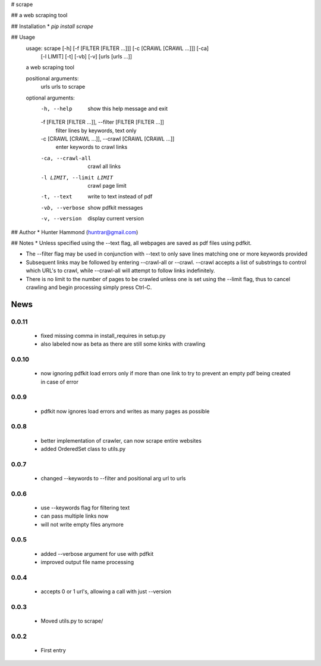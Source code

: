 # scrape

## 
a web scraping tool

## Installation
* `pip install scrape`

## Usage
    usage: scrape [-h] [-f [FILTER [FILTER ...]]] [-c [CRAWL [CRAWL ...]]] [-ca]
                  [-l LIMIT] [-t] [-vb] [-v]
                  [urls [urls ...]]

    a web scraping tool

    positional arguments:
      urls                  urls to scrape

    optional arguments:
      -h, --help            show this help message and exit
      -f [FILTER [FILTER ...]], --filter [FILTER [FILTER ...]]
                            filter lines by keywords, text only
      -c [CRAWL [CRAWL ...]], --crawl [CRAWL [CRAWL ...]]
                            enter keywords to crawl links
      -ca, --crawl-all      crawl all links
      -l LIMIT, --limit LIMIT
                            crawl page limit
      -t, --text            write to text instead of pdf
      -vb, --verbose        show pdfkit messages
      -v, --version         display current version

## Author
* Hunter Hammond (huntrar@gmail.com)

## Notes
* Unless specified using the --text flag, all webpages are saved as pdf files using pdfkit.

* The --filter flag may be used in conjunction with --text to only save lines matching one or more keywords provided

* Subsequent links may be followed by entering --crawl-all or --crawl. --crawl accepts a list of substrings to control which URL's to crawl, while --crawl-all will attempt to follow links indefinitely.

* There is no limit to the number of pages to be crawled unless one is set using the --limit flag, thus to cancel crawling and begin processing simply press Ctrl-C.



News
====

0.0.11
------

 - fixed missing comma in install_requires in setup.py
 - also labeled now as beta as there are still some kinks with crawling

0.0.10
------

 - now ignoring pdfkit load errors only if more than one link to try to prevent an empty pdf being created in case of error

0.0.9
------

 - pdfkit now ignores load errors and writes as many pages as possible

0.0.8
------

 - better implementation of crawler, can now scrape entire websites
 - added OrderedSet class to utils.py

0.0.7
------

 - changed --keywords to --filter and positional arg url to urls

0.0.6
------

 - use --keywords flag for filtering text
 - can pass multiple links now
 - will not write empty files anymore

0.0.5
------

 - added --verbose argument for use with pdfkit
 - improved output file name processing

0.0.4
------

 - accepts 0 or 1 url's, allowing a call with just --version

0.0.3
------

 - Moved utils.py to scrape/

0.0.2
------

 - First entry




